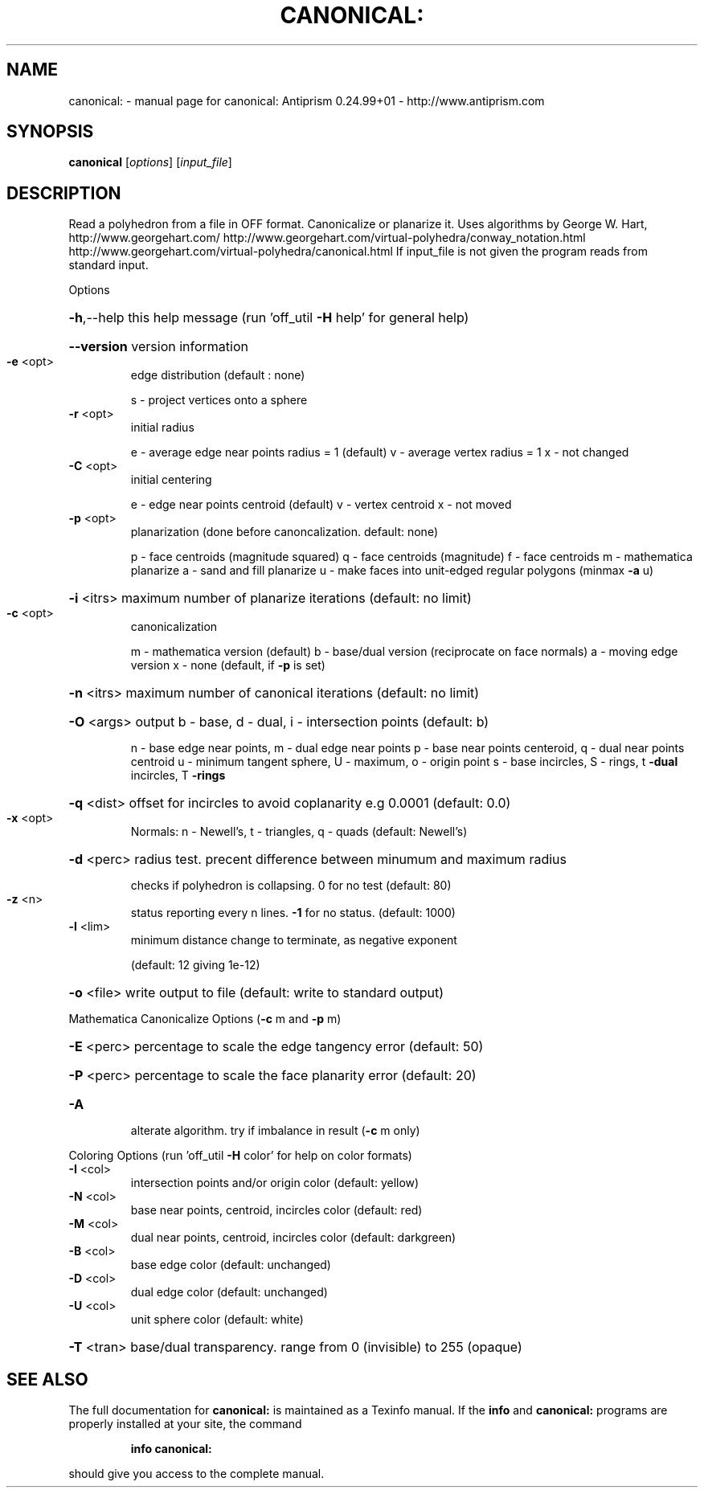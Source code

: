 .\" DO NOT MODIFY THIS FILE!  It was generated by help2man 1.47.3.
.TH CANONICAL: "1" "October 2017" "canonical: Antiprism 0.24.99+01 - http://www.antiprism.com" "User Commands"
.SH NAME
canonical: \- manual page for canonical: Antiprism 0.24.99+01 - http://www.antiprism.com
.SH SYNOPSIS
.B canonical
[\fI\,options\/\fR] [\fI\,input_file\/\fR]
.SH DESCRIPTION
Read a polyhedron from a file in OFF format. Canonicalize or planarize it.
Uses algorithms by George W. Hart, http://www.georgehart.com/
http://www.georgehart.com/virtual\-polyhedra/conway_notation.html
http://www.georgehart.com/virtual\-polyhedra/canonical.html
If input_file is not given the program reads from standard input.
.PP
Options
.HP
\fB\-h\fR,\-\-help this help message (run 'off_util \fB\-H\fR help' for general help)
.HP
\fB\-\-version\fR version information
.TP
\fB\-e\fR <opt>
edge distribution (default : none)
.IP
s \- project vertices onto a sphere
.TP
\fB\-r\fR <opt>
initial radius
.IP
e \- average edge near points radius = 1 (default)
v \- average vertex radius = 1
x \- not changed
.TP
\fB\-C\fR <opt>
initial centering
.IP
e \- edge near points centroid (default)
v \- vertex centroid
x \- not moved
.TP
\fB\-p\fR <opt>
planarization (done before canoncalization. default: none)
.IP
p \- face centroids (magnitude squared)
q \- face centroids (magnitude)
f \- face centroids
m \- mathematica planarize
a \- sand and fill planarize
u \- make faces into unit\-edged regular polygons (minmax \fB\-a\fR u)
.HP
\fB\-i\fR <itrs> maximum number of planarize iterations (default: no limit)
.TP
\fB\-c\fR <opt>
canonicalization
.IP
m \- mathematica version (default)
b \- base/dual version (reciprocate on face normals)
a \- moving edge version
x \- none (default, if \fB\-p\fR is set)
.HP
\fB\-n\fR <itrs> maximum number of canonical iterations (default: no limit)
.HP
\fB\-O\fR <args> output b \- base, d \- dual, i \- intersection points (default: b)
.IP
n \- base edge near points, m \- dual edge near points
p \- base near points centeroid, q \- dual near points centroid
u \- minimum tangent sphere, U \- maximum, o \- origin point
s \- base incircles, S \- rings, t \fB\-dual\fR incircles, T \fB\-rings\fR
.HP
\fB\-q\fR <dist> offset for incircles to avoid coplanarity e.g 0.0001 (default: 0.0)
.TP
\fB\-x\fR <opt>
Normals: n \- Newell's, t \- triangles, q \- quads (default: Newell's)
.HP
\fB\-d\fR <perc> radius test. precent difference between minumum and maximum radius
.IP
checks if polyhedron is collapsing. 0 for no test (default: 80)
.TP
\fB\-z\fR <n>
status reporting every n lines. \fB\-1\fR for no status. (default: 1000)
.TP
\fB\-l\fR <lim>
minimum distance change to terminate, as negative exponent
.IP
(default: 12 giving 1e\-12)
.HP
\fB\-o\fR <file> write output to file (default: write to standard output)
.PP
Mathematica Canonicalize Options (\fB\-c\fR m and \fB\-p\fR m)
.HP
\fB\-E\fR <perc> percentage to scale the edge tangency error (default: 50)
.HP
\fB\-P\fR <perc> percentage to scale the face planarity error (default: 20)
.TP
\fB\-A\fR
alterate algorithm. try if imbalance in result (\fB\-c\fR m only)
.PP
Coloring Options (run 'off_util \fB\-H\fR color' for help on color formats)
.TP
\fB\-I\fR <col>
intersection points and/or origin color (default: yellow)
.TP
\fB\-N\fR <col>
base near points, centroid, incircles color (default: red)
.TP
\fB\-M\fR <col>
dual near points, centroid, incircles color (default: darkgreen)
.TP
\fB\-B\fR <col>
base edge color (default: unchanged)
.TP
\fB\-D\fR <col>
dual edge color (default: unchanged)
.TP
\fB\-U\fR <col>
unit sphere color (default: white)
.HP
\fB\-T\fR <tran> base/dual transparency. range from 0 (invisible) to 255 (opaque)
.SH "SEE ALSO"
The full documentation for
.B canonical:
is maintained as a Texinfo manual.  If the
.B info
and
.B canonical:
programs are properly installed at your site, the command
.IP
.B info canonical:
.PP
should give you access to the complete manual.
